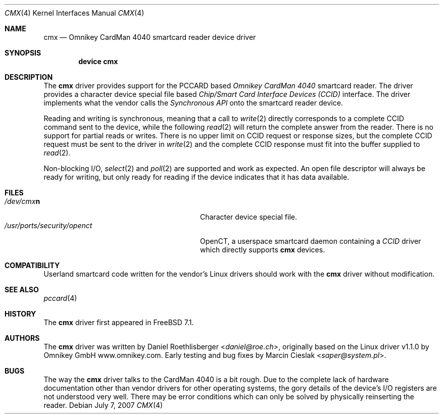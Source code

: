 .\"
.\" Copyright (c) 2006-2007 Daniel Roethlisberger <daniel@roe.ch>
.\" All rights reserved.
.\" 
.\" Redistribution and use in source and binary forms, with or without
.\" modification, are permitted provided that the following conditions
.\" are met:
.\" 1. Redistributions of source code must retain the above copyright
.\"    notice unmodified, this list of conditions, and the following
.\"    disclaimer.
.\" 2. Redistributions in binary form must reproduce the above copyright
.\"    notice, this list of conditions and the following disclaimer in the
.\"    documentation and/or other materials provided with the distribution.
.\" 
.\" THIS SOFTWARE IS PROVIDED BY THE AUTHOR AND CONTRIBUTORS ``AS IS'' AND
.\" ANY EXPRESS OR IMPLIED WARRANTIES, INCLUDING, BUT NOT LIMITED TO, THE
.\" IMPLIED WARRANTIES OF MERCHANTABILITY AND FITNESS FOR A PARTICULAR PURPOSE
.\" ARE DISCLAIMED. IN NO EVENT SHALL THE AUTHOR OR CONTRIBUTORS BE LIABLE
.\" FOR ANY DIRECT, INDIRECT, INCIDENTAL, SPECIAL, EXEMPLARY, OR CONSEQUENTIAL
.\" DAMAGES (INCLUDING, BUT NOT LIMITED TO, PROCUREMENT OF SUBSTITUTE GOODS
.\" OR SERVICES; LOSS OF USE, DATA, OR PROFITS; OR BUSINESS INTERRUPTION)
.\" HOWEVER CAUSED AND ON ANY THEORY OF LIABILITY, WHETHER IN CONTRACT, STRICT
.\" LIABILITY, OR TORT (INCLUDING NEGLIGENCE OR OTHERWISE) ARISING IN ANY WAY
.\" OUT OF THE USE OF THIS SOFTWARE, EVEN IF ADVISED OF THE POSSIBILITY OF
.\" SUCH DAMAGE.
.\"
.\" $FreeBSD: head/share/man/man4/cmx.4 267938 2014-06-26 21:46:14Z bapt $
.\"
.Dd July 7, 2007
.Dt CMX 4
.Os
.Sh NAME
.Nm cmx
.Nd Omnikey CardMan 4040 smartcard reader device driver
.Sh SYNOPSIS
.Cd device cmx
.Sh DESCRIPTION
The
.Nm
driver provides support for the PCCARD based
.Em Omnikey CardMan 4040
smartcard reader.
The driver provides a character device special file based
.Em Chip/Smart Card Interface Devices (CCID)
interface.  The driver implements what the vendor calls the
.Em Synchronous API
onto the smartcard reader device.
.Pp
Reading and writing is synchronous, meaning that a call to
.Xr write 2
directly corresponds to a complete CCID command sent to the
device, while the following
.Xr read 2
will return the complete answer from the reader.  There is no
support for partial reads or writes.  There is no upper limit on
CCID request or response sizes, but the complete CCID request
must be sent to the driver in
.Xr write 2
and the complete CCID response must fit into the buffer
supplied to
.Xr read 2 .
.Pp
Non-blocking I/O,
.Xr select 2
and
.Xr poll 2
are supported and work as expected.  An open file descriptor
will always be ready for writing, but only ready for reading
if the device indicates that it has data available.
.Sh FILES
.Bl -tag -width /usr/ports/security/openct -compact
.It Pa /dev/cmx\fBn\fP
Character device special file.
.It Pa /usr/ports/security/openct
OpenCT, a userspace smartcard daemon containing a
.Em CCID
driver which directly supports
.Nm
devices.
.\".It Pa /usr/ports/devel/pcsc-lite
.\"PC/SC-Lite, a userspace smartcard daemon.
.\".It Pa /usr/ports/devel/libccid
.\"libccid, a generic
.\".Em CCID
.\"driver for use by PC/SC-Lite to interface to
.\".Nm
.\"devices.
.El
.Sh COMPATIBILITY
Userland smartcard code written for the vendor's Linux drivers
should work with the
.Nm
driver without modification.
.Sh SEE ALSO
.Xr pccard 4
.Sh HISTORY
The
.Nm cmx
driver first appeared in
.Fx 7.1 .
.Sh AUTHORS
.An -nosplit
The
.Nm
driver was written by
.An Daniel Roethlisberger Aq Mt daniel@roe.ch ,
originally based on the Linux driver v1.1.0 by
.An Omnikey GmbH Lk www.omnikey.com .
Early testing and bug fixes by
.An Marcin Cieslak Aq Mt saper@system.pl .
.Sh BUGS
.An -nosplit
The way the
.Nm
driver talks to the CardMan 4040 is a bit rough.  Due to the
complete lack of hardware documentation other than vendor drivers
for other operating systems, the gory details of the device's
I/O registers are not understood very well.  There may be error
conditions which can only be solved by physically reinserting the
reader.
